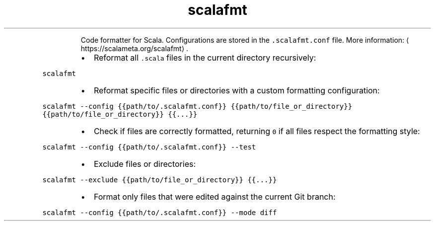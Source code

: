 .TH scalafmt
.PP
.RS
Code formatter for Scala.
Configurations are stored in the \fB\fC\&.scalafmt.conf\fR file.
More information: \[la]https://scalameta.org/scalafmt\[ra]\&.
.RE
.RS
.IP \(bu 2
Reformat all \fB\fC\&.scala\fR files in the current directory recursively:
.RE
.PP
\fB\fCscalafmt\fR
.RS
.IP \(bu 2
Reformat specific files or directories with a custom formatting configuration:
.RE
.PP
\fB\fCscalafmt \-\-config {{path/to/.scalafmt.conf}} {{path/to/file_or_directory}} {{path/to/file_or_directory}} {{...}}\fR
.RS
.IP \(bu 2
Check if files are correctly formatted, returning \fB\fC0\fR if all files respect the formatting style:
.RE
.PP
\fB\fCscalafmt \-\-config {{path/to/.scalafmt.conf}} \-\-test\fR
.RS
.IP \(bu 2
Exclude files or directories:
.RE
.PP
\fB\fCscalafmt \-\-exclude {{path/to/file_or_directory}} {{...}}\fR
.RS
.IP \(bu 2
Format only files that were edited against the current Git branch:
.RE
.PP
\fB\fCscalafmt \-\-config {{path/to/.scalafmt.conf}} \-\-mode diff\fR
